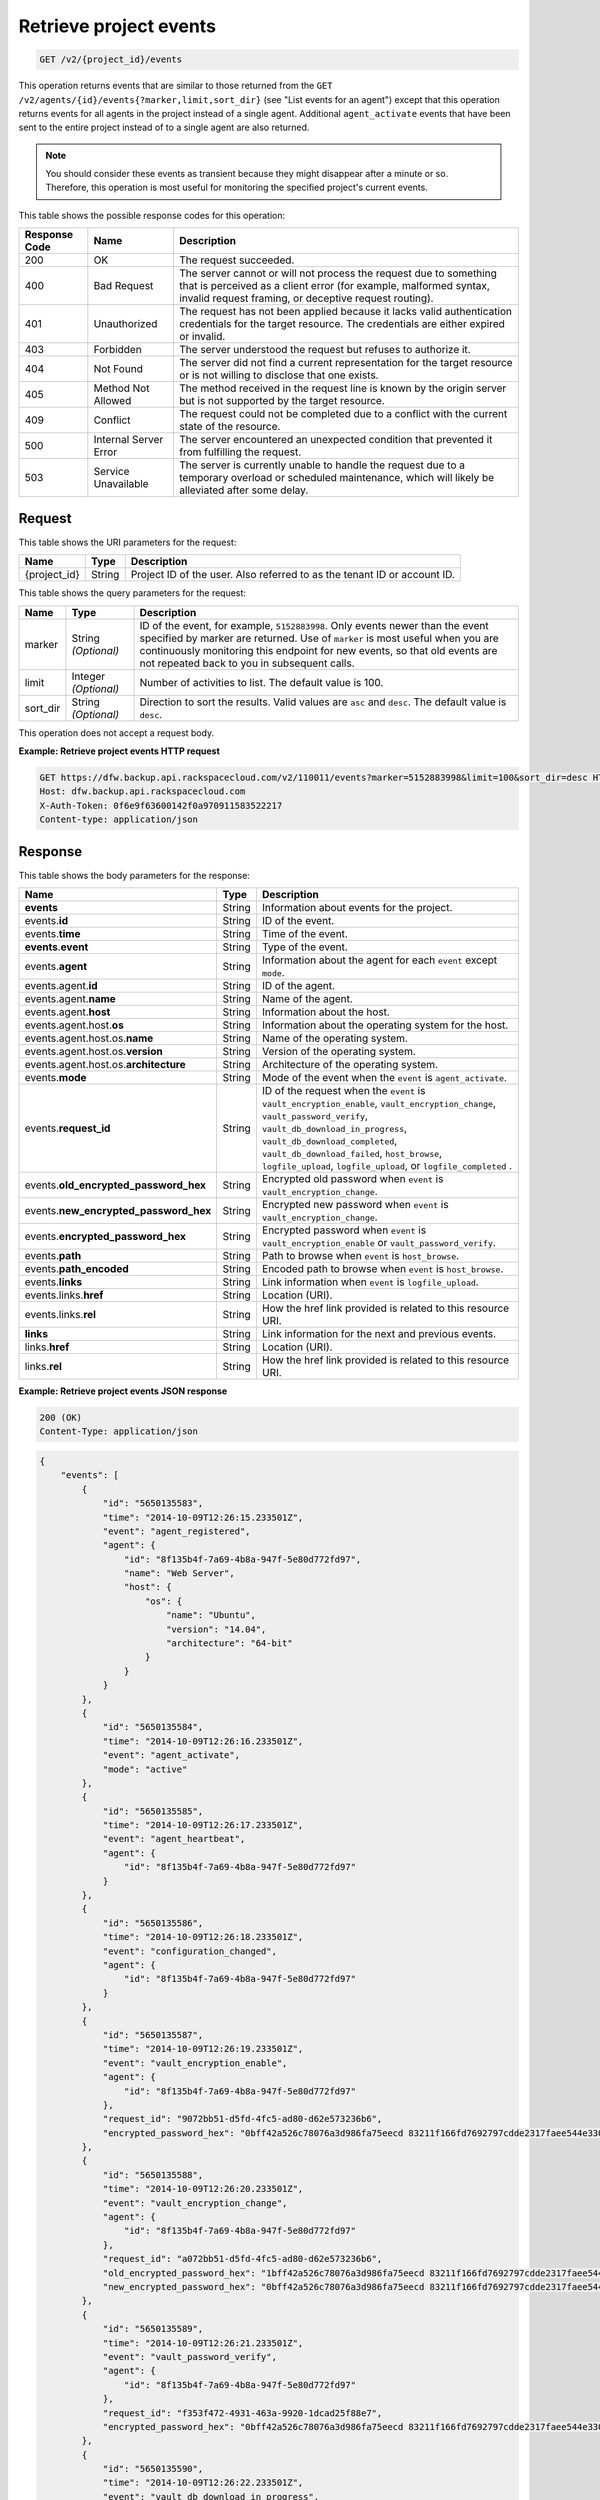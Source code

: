 
.. _get-retrieve-project-events:

Retrieve project events
^^^^^^^^^^^^^^^^^^^^^^^^^^^^^^^^^^^^^^^^^^^^^^^^^^^^^^^^^^^^^^^^^^^^^^^^^^^^^^^^

.. code::

    GET /v2/{project_id}/events

This operation returns events that are similar to those returned from the ``GET /v2/agents/{id}/events{?marker,limit,sort_dir}`` (see "List events for an agent") except that this operation returns events for all agents in the project instead of a single agent. Additional ``agent_activate`` events that have been sent to the entire project instead of to a single agent are also returned.

.. note::
   You should consider these events as transient because they might disappear after a minute or so. Therefore, this operation is most useful for monitoring the specified project's current events.
   
   



This table shows the possible response codes for this operation:


+---------------+-----------------+-----------------------------------------------------------+
|Response Code  |Name             |Description                                                |
+===============+=================+===========================================================+
|200            | OK              | The request succeeded.                                    |
+---------------+-----------------+-----------------------------------------------------------+
|400            | Bad Request     | The server cannot or will not process the request         |
|               |                 | due to something that is perceived as a client error      |
|               |                 | (for example, malformed syntax, invalid request framing,  |
|               |                 | or deceptive request routing).                            |
+---------------+-----------------+-----------------------------------------------------------+
|401            | Unauthorized    | The request has not been applied because it lacks         |
|               |                 | valid authentication credentials for the target           |
|               |                 | resource. The credentials are either expired or invalid.  |
+---------------+-----------------+-----------------------------------------------------------+
|403            | Forbidden       | The server understood the request but refuses             |
|               |                 | to authorize it.                                          |
+---------------+-----------------+-----------------------------------------------------------+
|404            | Not Found       | The server did not find a current representation          |
|               |                 | for the target resource or is not willing to              |
|               |                 | disclose that one exists.                                 |
+---------------+-----------------+-----------------------------------------------------------+
|405            | Method Not      | The method received in the request line is                |
|               | Allowed         | known by the origin server but is not supported by        |
|               |                 | the target resource.                                      |
+---------------+-----------------+-----------------------------------------------------------+
|409            | Conflict        | The request could not be completed due to a conflict with |
|               |                 | the current state of the resource.                        |
+---------------+-----------------+-----------------------------------------------------------+
|500            | Internal Server | The server encountered an unexpected condition            |
|               | Error           | that prevented it from fulfilling the request.            |
+---------------+-----------------+-----------------------------------------------------------+
|503            | Service         | The server is currently unable to handle the request      |
|               | Unavailable     | due to a temporary overload or scheduled maintenance,     |
|               |                 | which will likely be alleviated after some delay.         |
+---------------+-----------------+-----------------------------------------------------------+


Request
""""""""""""""""




This table shows the URI parameters for the request:

+--------------------------+-------------------------+-------------------------+
|Name                      |Type                     |Description              |
+==========================+=========================+=========================+
|{project_id}              |String                   |Project ID of the user.  |
|                          |                         |Also referred to as the  |
|                          |                         |tenant ID or account ID. |
+--------------------------+-------------------------+-------------------------+



This table shows the query parameters for the request:

+--------------------------+-------------------------+-------------------------+
|Name                      |Type                     |Description              |
+==========================+=========================+=========================+
|marker                    |String *(Optional)*      |ID of the event, for     |
|                          |                         |example, ``5152883998``. |
|                          |                         |Only events newer than   |
|                          |                         |the event specified by   |
|                          |                         |marker are returned. Use |
|                          |                         |of ``marker`` is most    |
|                          |                         |useful when you are      |
|                          |                         |continuously monitoring  |
|                          |                         |this endpoint for new    |
|                          |                         |events, so that old      |
|                          |                         |events are not repeated  |
|                          |                         |back to you in           |
|                          |                         |subsequent calls.        |
+--------------------------+-------------------------+-------------------------+
|limit                     |Integer *(Optional)*     |Number of activities to  |
|                          |                         |list. The default value  |
|                          |                         |is 100.                  |
+--------------------------+-------------------------+-------------------------+
|sort_dir                  |String *(Optional)*      |Direction to sort the    |
|                          |                         |results. Valid values    |
|                          |                         |are ``asc`` and          |
|                          |                         |``desc``. The default    |
|                          |                         |value is ``desc``.       |
+--------------------------+-------------------------+-------------------------+




This operation does not accept a request body.




**Example: Retrieve project events HTTP request**


.. code::

   GET https://dfw.backup.api.rackspacecloud.com/v2/110011/events?marker=5152883998&limit=100&sort_dir=desc HTTP/1.1
   Host: dfw.backup.api.rackspacecloud.com
   X-Auth-Token: 0f6e9f63600142f0a970911583522217
   Content-type: application/json





Response
""""""""""""""""





This table shows the body parameters for the response:

+-------------------------------+---------+------------------------------------+
|Name                           |Type     |Description                         |
+===============================+=========+====================================+
|\ **events**                   |String   |Information about events for the    |
|                               |         |project.                            |
+-------------------------------+---------+------------------------------------+
|events.\ **id**                |String   |ID of the event.                    |
+-------------------------------+---------+------------------------------------+
|events.\ **time**              |String   |Time of the event.                  |
+-------------------------------+---------+------------------------------------+
|\ **events**.\ **event**       |String   |Type of the event.                  |
+-------------------------------+---------+------------------------------------+
|events.\ **agent**             |String   |Information about the agent for     |
|                               |         |each ``event`` except ``mode``.     |
+-------------------------------+---------+------------------------------------+
|events.agent.\ **id**          |String   |ID of the agent.                    |
+-------------------------------+---------+------------------------------------+
|events.agent.\ **name**        |String   |Name of the agent.                  |
+-------------------------------+---------+------------------------------------+
|events.agent.\ **host**        |String   |Information about the host.         |
+-------------------------------+---------+------------------------------------+
|events.agent.host.\ **os**     |String   |Information about the operating     |
|                               |         |system for the host.                |
+-------------------------------+---------+------------------------------------+
|events.agent.host.os.\ **name**|String   |Name of the operating system.       |
+-------------------------------+---------+------------------------------------+
|events.agent.host.os.\         |String   |Version of the operating system.    |
|**version**                    |         |                                    |
+-------------------------------+---------+------------------------------------+
|events.agent.host.os.\         |String   |Architecture of the operating       |
|**architecture**               |         |system.                             |
+-------------------------------+---------+------------------------------------+
|events.\ **mode**              |String   |Mode of the event when the          |
|                               |         |``event`` is ``agent_activate``.    |
+-------------------------------+---------+------------------------------------+
|events.\ **request_id**        |String   |ID of the request when the          |
|                               |         |``event`` is                        |
|                               |         |``vault_encryption_enable``,        |
|                               |         |``vault_encryption_change``,        |
|                               |         |``vault_password_verify``,          |
|                               |         |``vault_db_download_in_progress``,  |
|                               |         |``vault_db_download_completed``,    |
|                               |         |``vault_db_download_failed``,       |
|                               |         |``host_browse``,                    |
|                               |         |``logfile_upload``,                 |
|                               |         |``logfile_upload``, or              |
|                               |         |``logfile_completed`` .             |
+-------------------------------+---------+------------------------------------+
|events.\                       |String   |Encrypted old password when         |
|**old_encrypted_password_hex** |         |``event`` is                        |
|                               |         |``vault_encryption_change``.        |
+-------------------------------+---------+------------------------------------+
|events.\                       |String   |Encrypted new password when         |
|**new_encrypted_password_hex** |         |``event`` is                        |
|                               |         |``vault_encryption_change``.        |
+-------------------------------+---------+------------------------------------+
|events.\                       |String   |Encrypted password when ``event``   |
|**encrypted_password_hex**     |         |is ``vault_encryption_enable`` or   |
|                               |         |``vault_password_verify``.          |
+-------------------------------+---------+------------------------------------+
|events.\ **path**              |String   |Path to browse when ``event`` is    |
|                               |         |``host_browse``.                    |
+-------------------------------+---------+------------------------------------+
|events.\ **path_encoded**      |String   |Encoded path to browse when         |
|                               |         |``event`` is ``host_browse``.       |
+-------------------------------+---------+------------------------------------+
|events.\ **links**             |String   |Link information when ``event`` is  |
|                               |         |``logfile_upload``.                 |
+-------------------------------+---------+------------------------------------+
|events.links.\ **href**        |String   |Location (URI).                     |
+-------------------------------+---------+------------------------------------+
|events.links.\ **rel**         |String   |How the href link provided is       |
|                               |         |related to this resource URI.       |
+-------------------------------+---------+------------------------------------+
|\ **links**                    |String   |Link information for the next and   |
|                               |         |previous events.                    |
+-------------------------------+---------+------------------------------------+
|links.\ **href**               |String   |Location (URI).                     |
+-------------------------------+---------+------------------------------------+
|links.\ **rel**                |String   |How the href link provided is       |
|                               |         |related to this resource URI.       |
+-------------------------------+---------+------------------------------------+







**Example: Retrieve project events JSON response**


.. code::

   200 (OK)
   Content-Type: application/json


.. code::

   {
       "events": [
           {
               "id": "5650135583",
               "time": "2014-10-09T12:26:15.233501Z",
               "event": "agent_registered",
               "agent": {
                   "id": "8f135b4f-7a69-4b8a-947f-5e80d772fd97",
                   "name": "Web Server",
                   "host": {
                       "os": {
                           "name": "Ubuntu",
                           "version": "14.04",
                           "architecture": "64-bit"
                       }
                   }
               }
           },
           {
               "id": "5650135584",
               "time": "2014-10-09T12:26:16.233501Z",
               "event": "agent_activate",
               "mode": "active"
           },
           {
               "id": "5650135585",
               "time": "2014-10-09T12:26:17.233501Z",
               "event": "agent_heartbeat",
               "agent": {
                   "id": "8f135b4f-7a69-4b8a-947f-5e80d772fd97"
               }
           },
           {
               "id": "5650135586",
               "time": "2014-10-09T12:26:18.233501Z",
               "event": "configuration_changed",
               "agent": {
                   "id": "8f135b4f-7a69-4b8a-947f-5e80d772fd97"
               }
           },
           {
               "id": "5650135587",
               "time": "2014-10-09T12:26:19.233501Z",
               "event": "vault_encryption_enable",
               "agent": {
                   "id": "8f135b4f-7a69-4b8a-947f-5e80d772fd97"
               },
               "request_id": "9072bb51-d5fd-4fc5-ad80-d62e573236b6",
               "encrypted_password_hex": "0bff42a526c78076a3d986fa75eecd 83211f166fd7692797cdde2317faee544e3300614fd54b8c0d81f975 3e58cb1ffbd62d3faf0d2bf52e79ce5cd9c6d84b5295e3dea629e71b 0a5e26efda50ff8e05a5475bb7cbd553d238c05655f56ece2df070ce 374ff1e0724827c2300e373241e94c4bc13441561604e3e70b5034eb 58d717864f304c9c73b6d1d46c4276d7ec2f0e2bd9a42a8ab0ba99eb adda84f4cbb5b3611bd319627436246912139c2dde62bd00528b1464 20dceae949d1926ae05fc7df9b474e1ee176f89069fb424b12f8f357 e6e2909ba05152e9f72a68de0046b3e1520838ff5e723af02a96f51a c1e6ef4254226249b872676af76a319cbe"
           },
           {
               "id": "5650135588",
               "time": "2014-10-09T12:26:20.233501Z",
               "event": "vault_encryption_change",
               "agent": {
                   "id": "8f135b4f-7a69-4b8a-947f-5e80d772fd97"
               },
               "request_id": "a072bb51-d5fd-4fc5-ad80-d62e573236b6",
               "old_encrypted_password_hex": "1bff42a526c78076a3d986fa75eecd 83211f166fd7692797cdde2317faee544e3300614fd54b8c0d81f975 3e58cb1ffbd62d3faf0d2bf52e79ce5cd9c6d84b5295e3dea629e71b 0a5e26efda50ff8e05a5475bb7cbd553d238c05655f56ece2df070ce 374ff1e0724827c2300e373241e94c4bc13441561604e3e70b5034eb 58d717864f304c9c73b6d1d46c4276d7ec2f0e2bd9a42a8ab0ba99eb adda84f4cbb5b3611bd319627436246912139c2dde62bd00528b1464 20dceae949d1926ae05fc7df9b474e1ee176f89069fb424b12f8f357 e6e2909ba05152e9f72a68de0046b3e1520838ff5e723af02a96f51a c1e6ef4254226249b872676af76a319cbe",
               "new_encrypted_password_hex": "0bff42a526c78076a3d986fa75eecd 83211f166fd7692797cdde2317faee544e3300614fd54b8c0d81f975 3e58cb1ffbd62d3faf0d2bf52e79ce5cd9c6d84b5295e3dea629e71b 0a5e26efda50ff8e05a5475bb7cbd553d238c05655f56ece2df070ce 374ff1e0724827c2300e373241e94c4bc13441561604e3e70b5034eb 58d717864f304c9c73b6d1d46c4276d7ec2f0e2bd9a42a8ab0ba99eb adda84f4cbb5b3611bd319627436246912139c2dde62bd00528b1464 20dceae949d1926ae05fc7df9b474e1ee176f89069fb424b12f8f357 e6e2909ba05152e9f72a68de0046b3e1520838ff5e723af02a96f51a c1e6ef4254226249b872676af76a319cbe"
           },
           {
               "id": "5650135589",
               "time": "2014-10-09T12:26:21.233501Z",
               "event": "vault_password_verify",
               "agent": {
                   "id": "8f135b4f-7a69-4b8a-947f-5e80d772fd97"
               },
               "request_id": "f353f472-4931-463a-9920-1dcad25f88e7",
               "encrypted_password_hex": "0bff42a526c78076a3d986fa75eecd 83211f166fd7692797cdde2317faee544e3300614fd54b8c0d81f975 3e58cb1ffbd62d3faf0d2bf52e79ce5cd9c6d84b5295e3dea629e71b 0a5e26efda50ff8e05a5475bb7cbd553d238c05655f56ece2df070ce 374ff1e0724827c2300e373241e94c4bc13441561604e3e70b5034eb 58d717864f304c9c73b6d1d46c4276d7ec2f0e2bd9a42a8ab0ba99eb adda84f4cbb5b3611bd319627436246912139c2dde62bd00528b1464 20dceae949d1926ae05fc7df9b474e1ee176f89069fb424b12f8f357 e6e2909ba05152e9f72a68de0046b3e1520838ff5e723af02a96f51a c1e6ef4254226249b872676af76a319cbe"
           },
           {
               "id": "5650135590",
               "time": "2014-10-09T12:26:22.233501Z",
               "event": "vault_db_download_in_progress",
               "agent": {
                   "id": "8f135b4f-7a69-4b8a-947f-5e80d772fd97"
               },
               "request_id": "ae7528c8-bcc3-4356-a237-f20fbdd79ee4"
           },
           {
               "id": "5650135591",
               "time": "2014-10-09T12:26:23.233501Z",
               "event": "vault_db_download_completed",
               "agent": {
                   "id": "8f135b4f-7a69-4b8a-947f-5e80d772fd97"
               },
               "request_id": "ae7528c8-bcc3-4356-a237-f20fbdd79ee4"
           },
           {
               "id": "5650135592",
               "time": "2014-10-09T12:26:24.233501Z",
               "event": "vault_db_download_failed",
               "agent": {
                   "id": "8f135b4f-7a69-4b8a-947f-5e80d772fd97"
               },
               "request_id": "ae7528c8-bcc3-4356-a237-f20fbdd79ee4"
           },
           {
               "id": "5650135593",
               "time": "2014-10-09T12:26:25.233501Z",
               "event": "host_browse",
               "agent": {
                   "id": "8f135b4f-7a69-4b8a-947f-5e80d772fd97"
               },
               "request_id": "16ce47f7-88b2-4983-8b1c-d4a82306ae87",
               "path": "/path/to/browse",
               "path_encoded": "/optional/base64encoded/path/if/non-utf-8/characters/present"
           },
           {
               "id": "5650135594",
               "time": "2014-10-09T12:26:26.233501Z",
               "event": "logfile_upload",
               "agent": {
                   "id": "8f135b4f-7a69-4b8a-947f-5e80d772fd97"
               },
               "request_id": "a533a845-4279-4838-af13-276114e90234",
               "links": [
                   {
                       "href": "https://cloudfilesapi.apiary-mock.com/v1/MossoCloudFS_f14d894e-28cd-4f31-8b08-449ec0876346/CloudBackupLogs/v2/8f135b4f-7a69-4b8a-947f-5e80d772fd97/2014-09-23T12-22-40.606703Z.gz",
                       "rel": "logfile"
                   }
               ]
           },
           {
               "id": "5650135595",
               "time": "2014-10-09T12:26:27.233501Z",
               "event": "logfile_started",
               "agent": {
                   "id": "8f135b4f-7a69-4b8a-947f-5e80d772fd97"
               },
               "request_id": "a533a845-4279-4838-af13-276114e90234"
           },
           {
               "id": "5650135596",
               "time": "2014-10-09T12:26:28.233501Z",
               "event": "logfile_completed",
               "agent": {
                   "id": "8f135b4f-7a69-4b8a-947f-5e80d772fd97"
               },
               "request_id": "a533a845-4279-4838-af13-276114e90234"
           }
       ],
       "links": [
           {
               "href": "https://cloudbackupapi.apiary-mock.com/v2/backups/0d95d699-d16b-11e4-93bd-c8e0eb190e3d/events?marker=5650135596",
               "rel": "next"
           },
           {
               "href": "https://cloudbackupapi.apiary-mock.com/v2/backups/0d95d699-d16b-11e4-93bd-c8e0eb190e3d/events?marker=5650135583&sort_dir=desc",
               "rel": "previous"
           }
       ]
   }





